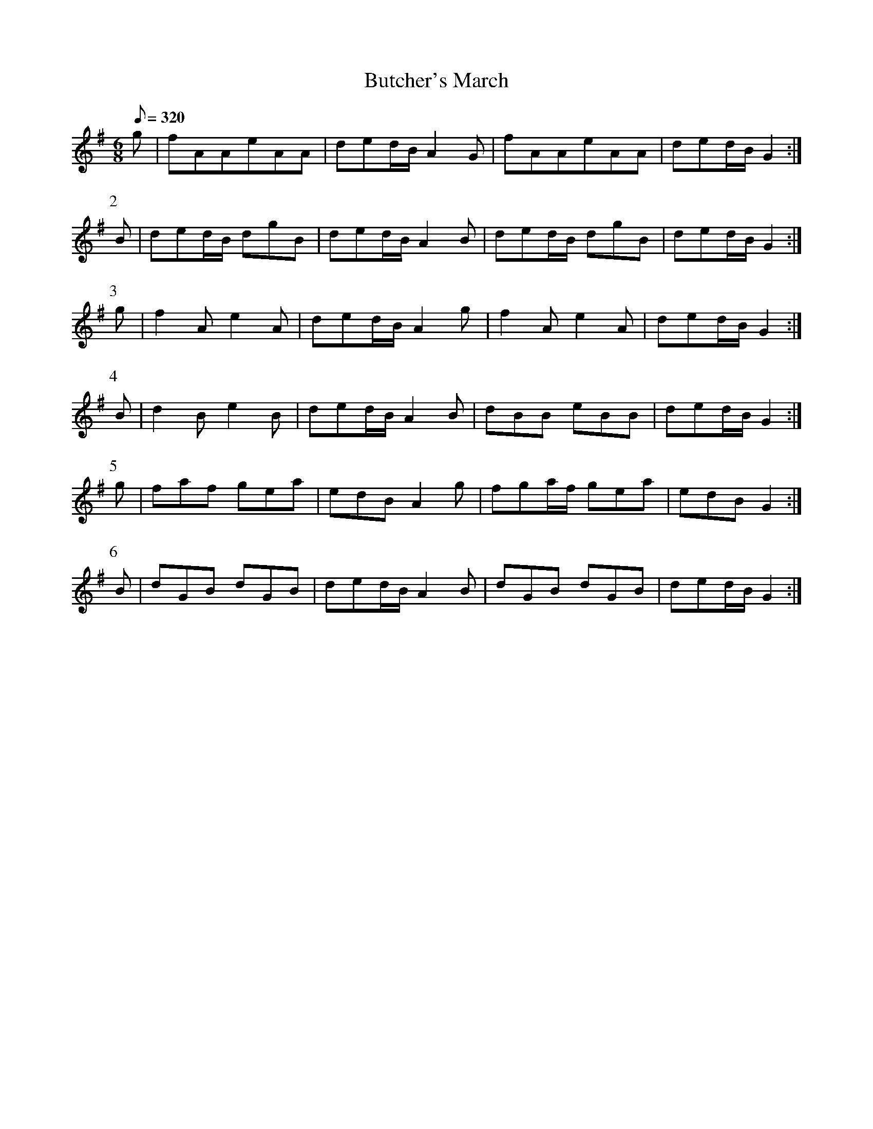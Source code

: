 X:282
T: Butcher's March
N: O'Farrell's Pocket Companion v.3 (Sky ed. p.129)
N: "Irish"
M: 6/8
L: 1/8
R: jig
Q: 320
K: G
g| fAAeAA| ded/B/ A2G| fAAeAA| ded/B/ G2 :|
P:2
B| ded/B/ dgB| ded/B/ A2B| ded/B/ dgB| ded/B/ G2 :|
P:3
g| f2Ae2A| ded/B/ A2g| f2Ae2A| ded/B/ G2 :|
P:4
B| d2Be2B| ded/B/ A2B| dBB eBB| ded/B/ G2 :|
P:5
g| faf gea| edB A2g| fga/f/ gea| edB G2 :|
P:6
B| dGB dGB| ded/B/ A2B| dGB dGB| ded/B/ G2 :|
